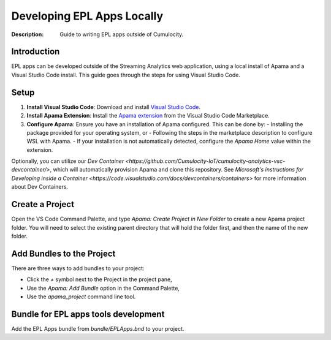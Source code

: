 =====================================================
Developing EPL Apps Locally
=====================================================
:Description: Guide to writing EPL apps outside of Cumulocity.

Introduction
--------------
EPL apps can be developed outside of the Streaming Analytics web application, using a local install of Apama and a Visual Studio Code install. This guide goes through the steps for using Visual Studio Code.

Setup
-----

1. **Install Visual Studio Code**: Download and install `Visual Studio Code <https://code.visualstudio.com/>`_.
2. **Install Apama Extension**: Install the `Apama extension <https://marketplace.visualstudio.com/items?itemName=ApamaCommunity.apama-extensions>`_ from the Visual Studio Code Marketplace.
3. **Configure Apama**: Ensure you have an installation of Apama configured. This can be done by:
   - Installing the package provided for your operating system, or
   - Following the steps in the marketplace description to configure WSL with Apama.
   - If your installation is not automatically detected, configure the `Apama Home` value within the extension.

Optionally, you can utilize our `Dev Container <https://github.com/Cumulocity-IoT/cumulocity-analytics-vsc-devcontainer/>`, which will automatically provision Apama and clone this repository. See `Microsoft's instructions for Developing inside a Container <https://code.visualstudio.com/docs/devcontainers/containers>` for more information about Dev Containers.

Create a Project
----------------
Open the VS Code Command Palette, and type `Apama: Create Project in New Folder` to create a new Apama project folder. You will need to select the existing parent directory that will hold the folder first, and then the name of the new folder.

Add Bundles to the Project
--------------------------
There are three ways to add bundles to your project:

- Click the `+` symbol next to the Project in the project pane,
- Use the `Apama: Add Bundle` option in the Command Palette,
- Use the `apama_project` command line tool.

Bundle for EPL apps tools development
-----------------------------------------
Add the EPL Apps bundle from `bundle/EPLApps.bnd` to your project.
